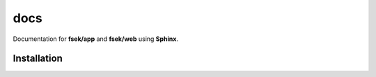 docs
=========
Documentation for **fsek/app** and **fsek/web** using **Sphinx**.

==============
Installation
==============
